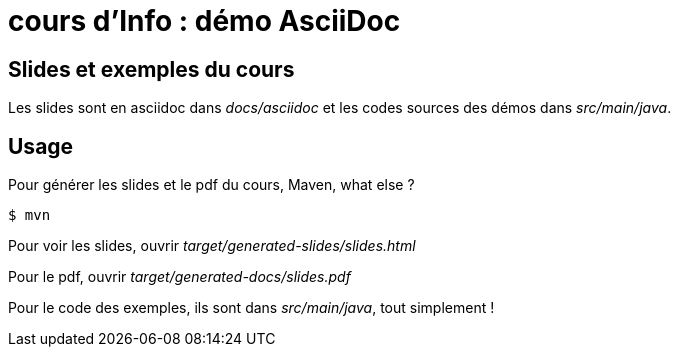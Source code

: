 = cours d'Info : démo AsciiDoc

== Slides et exemples du cours

Les slides sont en asciidoc dans _docs/asciidoc_
et les codes sources des démos dans _src/main/java_.

== Usage

Pour générer les slides et le pdf du cours, Maven, what else ?

 $ mvn

Pour voir les slides, ouvrir _target/generated-slides/slides.html_

Pour le pdf, ouvrir _target/generated-docs/slides.pdf_

Pour le code des exemples, ils sont dans _src/main/java_, tout simplement !
